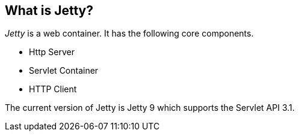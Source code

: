 [[jettyoverview]]
== What is Jetty?

_Jetty_ is a web container. It has the following core components.

* Http Server   
* Servlet Container
* HTTP Client 

The current version of Jetty is Jetty 9 which supports the Servlet API 3.1.
